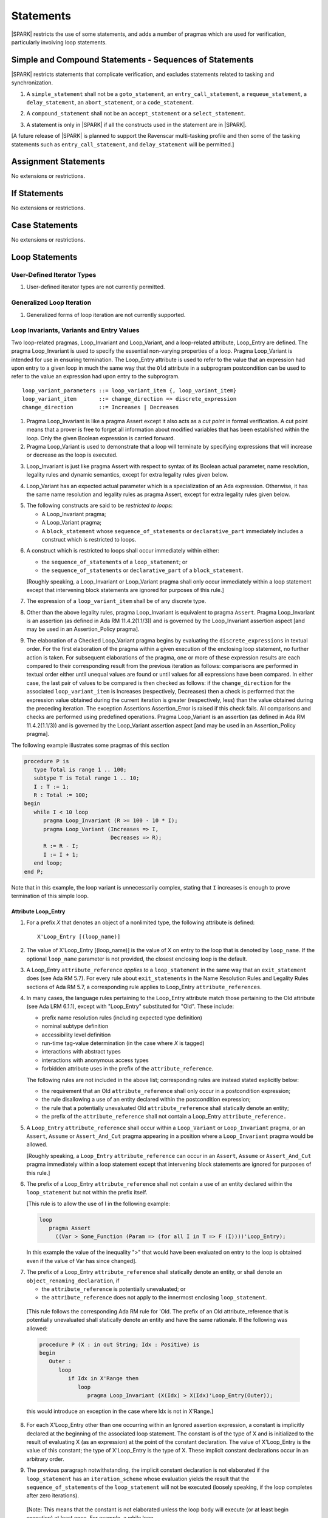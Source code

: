 Statements
==========

|SPARK| restricts the use of some statements, and adds a number of pragmas which
are used for verification, particularly involving loop statements.

Simple and Compound Statements - Sequences of Statements
--------------------------------------------------------

|SPARK| restricts statements that complicate verification, and excludes statements
related to tasking and synchronization.

.. centered:: **Legality Rules**

.. _tu-simple_and_compound_statements-01:

1. A ``simple_statement`` shall not be a ``goto_statement``, an ``entry_call_statement``,
   a ``requeue_statement``, a ``delay_statement``, an ``abort_statement``,
   or a ``code_statement``.

.. _tu-simple_and_compound_statements-02:

2. A ``compound_statement`` shall not be an ``accept_statement`` or a ``select_statement``.

.. _tu-simple_and_compound_statements-03:

3. A statement is only in |SPARK| if all the constructs used in the
   statement are in |SPARK|.

.. _etu-simple_and_compound_statements:

[A future release of |SPARK| is planned to support the Ravenscar multi-tasking
profile and then some of the tasking statements such as
``entry_call_statement``, and ``delay_statement`` will be permitted.]

Assignment Statements
---------------------

No extensions or restrictions.

If Statements
-------------

No extensions or restrictions.

Case Statements
---------------

No extensions or restrictions.

Loop Statements
---------------

User-Defined Iterator Types
~~~~~~~~~~~~~~~~~~~~~~~~~~~

.. centered:: **Legality Rules**

.. _tu-user_defined_iterator_types-01:

1. User-defined iterator types are not currently permitted.

.. _etu-user_defined_iterator_types:

.. todo:: Need to consider further the support for iterators and
          whether the application of constant iterators could be
          supported. To be addressed post release 1.

Generalized Loop Iteration
~~~~~~~~~~~~~~~~~~~~~~~~~~

.. centered:: **Legality Rules**

.. _tu-generalozed_loop_iteration-01:

1. Generalized forms of loop iteration are not currently supported.

.. _etu-generalozed_loop_iteration:

.. _loop_invariants:

Loop Invariants, Variants and Entry Values
~~~~~~~~~~~~~~~~~~~~~~~~~~~~~~~~~~~~~~~~~~

Two loop-related pragmas, Loop_Invariant and Loop_Variant, and a loop-related
attribute, Loop_Entry are defined. The pragma Loop_Invariant is used to specify
the essential non-varying properties of a loop. Pragma Loop_Variant is intended
for use in ensuring termination. The Loop_Entry attribute is used to refer to
the value that an expression had upon entry to a given loop in much the same way
that the ``Old`` attribute in a subprogram postcondition can be used to refer to
the value an expression had upon entry to the subprogram.

.. centered:: **Syntax**

::

  loop_variant_parameters ::= loop_variant_item {, loop_variant_item}
  loop_variant_item       ::= change_direction => discrete_expression
  change_direction        ::= Increases | Decreases


.. centered:: **Static Semantics**

1. Pragma Loop_Invariant is like a pragma Assert except it also acts
   as a *cut point* in formal verification. A cut point means that a prover is
   free to forget all information about modified variables that has been
   established within the loop. Only the given Boolean expression is carried
   forward.

   .. ifconfig:: Display_Trace_Units

      :Trace Unit: PR 5.5.3 SS Loop_Invariant acts as a cut point

2. Pragma Loop_Variant is used to demonstrate that a loop will terminate by
   specifying expressions that will increase or decrease as the loop is
   executed.

   .. ifconfig:: Display_Trace_Units

      :Trace Unit: PR 5.5.3 SS expressions in Loop_Variant increase or
                   decrease

.. centered:: **Legality Rules**

.. _tu-loop_invariants_variants_and_entry_values-03:

3. Loop_Invariant is just like pragma Assert with respect to syntax of its
   Boolean actual parameter, name resolution, legality rules and dynamic
   semantics, except for extra legality rules given below.

   .. ifconfig:: Display_Trace_Units

      :Trace Unit: 5.5.3 LR Loop_Invariant is like a pragma Assert, except for
                   some extra legality rules. Covered by another TU

.. _tu-loop_invariants_variants_and_entry_values-04:

4. Loop_Variant has an expected actual parameter which is a specialization of an
   Ada expression. Otherwise, it has the same name resolution and legality
   rules as pragma Assert, except for extra legality rules given below.

   .. ifconfig:: Display_Trace_Units

      :Trace Unit: 5.5.3 LR Loop_Variant is like a pragma Assert except for
                   some extra legality rules. Covered by another TU

.. _tu-loop_invariants_variants_and_entry_values-05:

5. The following constructs are said to be *restricted to loops*:

   * A Loop_Invariant pragma;

   * A Loop_Variant pragma;

   * A ``block_statement`` whose ``sequence_of_statements`` or
     ``declarative_part`` immediately includes a construct which is restricted
     to loops.

   .. ifconfig:: Display_Trace_Units

      :Trace Unit: FE 5.5.3 LR Loop_Invariant and Loop_Variant can only appear
                   immediately within a Loop, or immediately within the
                   sequence_of_statements or declarative_part of a
                   block_statement that appears immediately within a loop.
                   Covered by another TU

.. _tu-loop_invariants_variants_and_entry_values-06:

6. A construct which is restricted to loops shall occur immediately within
   either:

   * the ``sequence_of_statements`` of a ``loop_statement``; or

   * the ``sequence_of_statements`` or ``declarative_part`` of a
     ``block_statement``.

   [Roughly speaking, a Loop_Invariant or Loop_Variant pragma
   shall only occur immediately within a loop statement except that intervening
   block statements are ignored for purposes of this rule.]

   .. ifconfig:: Display_Trace_Units

      :Trace Unit: FE 5.5.3 LR Loop_Invariant and Loop_Variant can only appear
                   immediately within a Loop, or immediately within the
                   sequence_of_statements or declarative_part of a
                   block_statement that appears immediately within a loop

.. _tu-loop_invariants_variants_and_entry_values-07:

7. The expression of a ``loop_variant_item`` shall be of any
   discrete type.

   .. ifconfig:: Display_Trace_Units

      :Trace Unit: FE 5.5.3 LR Expression of Loop_Variant shall be discrete type

.. _etu-loop_invariants_variants_and_entry_values-lr:

.. centered:: **Dynamic Semantics**

.. _tu-loop_invariants_variants_and_entry_values-08:

8. Other than the above legality rules, pragma Loop_Invariant is equivalent to
   pragma ``Assert``. Pragma Loop_Invariant is an assertion (as defined in Ada
   RM 11.4.2(1.1/3)) and is governed by the Loop_Invariant assertion aspect
   [and may be used in an Assertion_Policy pragma].

   .. ifconfig:: Display_Trace_Units

      :Trace Unit: 5.5.3 DS Apart from the extra legality rules, pragma
                   Loop_Invariant is equivalent to pragma Assert. Covered by
                   another TU

.. _tu-loop_invariants_variants_and_entry_values-09:

9. The elaboration of a Checked Loop_Variant pragma begins by evaluating the
   ``discrete_expressions`` in textual order. For the first elaboration of the
   pragma within a given execution of the enclosing loop statement, no further
   action is taken. For subsequent elaborations of the pragma, one or more of
   these expression results are each compared to their corresponding result from
   the previous iteration as follows: comparisons are performed in textual order
   either until unequal values are found or until values for all expressions
   have been compared. In either case, the last pair of values to be compared is
   then checked as follows: if the ``change_direction`` for the associated
   ``loop_variant_item`` is Increases (respectively, Decreases) then a check is
   performed that the expression value obtained during the current iteration is
   greater (respectively, less) than the value obtained during the preceding
   iteration. The exception Assertions.Assertion_Error is raised if this check
   fails. All comparisons and checks are performed using predefined operations.
   Pragma Loop_Variant is an assertion (as defined in Ada RM 11.4.2(1.1/3)) and
   is governed by the Loop_Variant assertion aspect [and may be used in an
   Assertion_Policy pragma].

   .. ifconfig:: Display_Trace_Units

      :Trace Unit: FE 5.5.3 DS When a Loop_Variant check fails, exception
                   Assertions.Assertion_Error is raised.

.. _etu-loop_invariants_variants_and_entry_values:

.. centered:: **Examples**

The following example illustrates some pragmas of this section

.. code-block:: ada

   procedure P is
      type Total is range 1 .. 100;
      subtype T is Total range 1 .. 10;
      I : T := 1;
      R : Total := 100;
   begin
      while I < 10 loop
         pragma Loop_Invariant (R >= 100 - 10 * I);
         pragma Loop_Variant (Increases => I,
                              Decreases => R);
         R := R - I;
         I := I + 1;
      end loop;
   end P;

Note that in this example, the loop variant is unnecessarily complex, stating
that ``I`` increases is enough to prove termination of this simple loop.

Attribute Loop_Entry
^^^^^^^^^^^^^^^^^^^^

.. centered:: **Static Semantics**

1. For a prefix *X* that denotes an object of a nonlimited type, the
   following attribute is defined:

   ::

      X'Loop_Entry [(loop_name)]

   .. ifconfig:: Display_Trace_Units

      :Trace Unit: 5.5.3 SS Nonlimited types have a 'Loop_Entry attribute.
                   Covered by another TU

2. The value of X'Loop_Entry [(loop_name)] is the value of X on entry to the loop
   that is denoted by ``loop_name``. If the optional ``loop_name`` parameter is
   not provided, the closest enclosing loop is the default.

   .. ifconfig:: Display_Trace_Units

      :Trace Unit: FE 5.5.3 SS If loop_name is not provided the closest enclosing
                   loop is chosen by default

.. centered:: **Legality Rules**

.. _tu-attribute_loop_entry-03:

3. A Loop_Entry ``attribute_reference`` *applies to* a ``loop_statement`` in the
   same way that an ``exit_statement`` does (see Ada RM 5.7). For every rule
   about ``exit_statements`` in the Name Resolution Rules and Legality Rules
   sections of Ada RM 5.7, a corresponding rule applies to Loop_Entry
   ``attribute_references``.

   .. ifconfig:: Display_Trace_Units

      :Trace Unit: FE 5.5.3 LR 'Loop_Entry shall occur within a loop and loop_name
                   shall to refer to an existing enclosing loop. Covered by
                   another TU

.. _tu-attribute_loop_entry-04:

4. In many cases, the language rules pertaining to the Loop_Entry
   attribute match those pertaining to the Old attribute (see Ada LRM 6.1.1),
   except with "Loop_Entry" substituted for "Old". These include:

   * prefix name resolution rules (including expected type definition)

   * nominal subtype definition

   * accessibility level definition

   * run-time tag-value determination (in the case where *X* is tagged)

   * interactions with abstract types

   * interactions with anonymous access types

   * forbidden attribute uses in the prefix of the ``attribute_reference``.

   The following rules are not included in the above list;
   corresponding rules are instead stated explicitly below:

   * the requirement that an Old ``attribute_reference`` shall only occur in a
     postcondition expression;

   * the rule disallowing a use of an entity declared within the
     postcondition expression;

   * the rule that a potentially unevaluated Old ``attribute_reference``
     shall statically denote an entity;

   * the prefix of the ``attribute_reference`` shall not contain a Loop_Entry
     ``attribute_reference.``

   .. ifconfig:: Display_Trace_Units

      :Trace Unit: FE 5.5.3 LR Referencing 'Loop_Entry is only possible from
                   within the corresponding loop. Covered by another TU

.. _tu-attribute_loop_entry-05:

5. A ``Loop_Entry`` ``attribute_reference`` shall occur within a ``Loop_Variant``
   or ``Loop_Invariant`` pragma, or an ``Assert``, ``Assume`` or
   ``Assert_And_Cut`` pragma appearing in a position where a ``Loop_Invariant``
   pragma would be allowed.

   [Roughly speaking, a ``Loop_Entry`` ``attribute_reference`` can occur in an
   ``Assert``, ``Assume`` or ``Assert_And_Cut`` pragma immediately within a loop
   statement except that intervening block statements are ignored for purposes of
   this rule.]

   .. ifconfig:: Display_Trace_Units

      :Trace Unit: FE 5.5.3 LR Loop_Entry can occur in an Assert, Assume,
                   Assert_And_Cut, Loop_Variant and Loop_Invariant pragma that
                   is immediately within a loop or within a block statement
                   that is immediately within a loop.

.. _tu-attribute_loop_entry-06:

6. The prefix of a Loop_Entry ``attribute_reference`` shall not contain a use
   of an entity declared within the ``loop_statement`` but not within the prefix
   itself.

   [This rule is to allow the use of I in the following example:

   .. code-block:: ada

     loop
        pragma Assert
          ((Var > Some_Function (Param => (for all I in T => F (I))))'Loop_Entry);

   In this example the value of the inequality ">" that would have been
   evaluated on entry to the loop is obtained even if the value of Var has since
   changed].

   .. ifconfig:: Display_Trace_Units

      :Trace Unit: FE 5.5.3 LR Loop_Entry can be combined with quantified
                   expressions but cannot refer to variables declared in
                   block statements that are within the loop

.. _tu-attribute_loop_entry-07:

7. The prefix of a Loop_Entry ``attribute_reference`` shall statically denote
   an entity, or shall denote an ``object_renaming_declaration``, if

   * the ``attribute_reference`` is potentially unevaluated; or

   * the ``attribute_reference`` does not apply to the innermost
     enclosing ``loop_statement``.

.. _etu-attribute_loop_entry-lr:

   [This rule follows the corresponding Ada RM rule for 'Old.
   The prefix of an Old attribute_reference that is potentially unevaluated
   shall statically denote an entity and have the same rationale. If the
   following was allowed:

   .. code-block:: ada

      procedure P (X : in out String; Idx : Positive) is
      begin
         Outer :
            loop
               if Idx in X'Range then
                  loop
                     pragma Loop_Invariant (X(Idx) > X(Idx)'Loop_Entry(Outer));

   this would introduce an exception in the case where Idx is not in X'Range.]

   .. ifconfig:: Display_Trace_Units

      :Trace Unit: FE FA 5.5.3 LR Loop_Entry shall denote an
                   object_renaming_declaration if the attribute_reference is
                   unevaluated or does not apply to the innermost loop.

.. centered:: **Dynamic Semantics**

.. _tu-attribute_loop_entry-08:

8. For each X'Loop_Entry other than one occurring within an Ignored
   assertion expression, a constant is implicitly declared at the beginning of
   the associated loop statement. The constant is of the type of X and is
   initialized to the result of evaluating X (as an expression) at the point
   of the constant declaration. The value of X'Loop_Entry is the value of this
   constant; the type of X'Loop_Entry is the type of X. These implicit
   constant declarations occur in an arbitrary order.

   .. ifconfig:: Display_Trace_Units

      :Trace Unit: FE 5.5.3 DS Each Loop_Entry has a corresponding constant
                   declared at the associated loop statement. Covered by
                   another TU

.. _tu-attribute_loop_entry-09:

9. The previous paragraph notwithstanding, the implicit constant declaration
   is not elaborated if the ``loop_statement`` has an ``iteration_scheme`` whose
   evaluation yields the result that the ``sequence_of_statements`` of the
   ``loop_statement`` will not be executed (loosely speaking, if the loop
   completes after zero iterations).

.. _etu-attribute_loop_entry:

   [Note: This means that the constant is not elaborated unless the
   loop body will execute (or at least begin execution) at least once.
   For example, a while loop

   .. code-block:: ada

      while <condition> do
         sequence_of_statements; -- contains Loop_Entry uses
      end loop;

   may be thought of as being transformed into

   .. code-block:: ada

      if <condition> then
         declare
         ... implicitly declared Loop_Entry constants
         begin
            loop
               sequence_of_statements;
               exit when not <condition>;
            end loop;
         end;
      end if;

   The rule also prevents the following example from raising Constraint_Error:

   .. code-block:: ada

      declare
         procedure P (X : in out String) is
         begin
            for I in X'Range loop
               pragma Loop_Invariant (X(X'First)'Loop_Entry >= X(I));
               X := F(X); -- modify X
            end loop;
         end P;
         Length_Is_Zero : String := "";
      begin
         P (Length_Is_Zero);
     end;

   ]

   .. ifconfig:: Display_Trace_Units

      :Trace Unit: FE 5.5.3 DS Loops that do not execute at least once do not
                   have constants declared for the Loop_Entry attributes they
                   contain. Covered by another TU

Block Statements
----------------

No extensions or restrictions.

Exit Statements
---------------

No extensions or restrictions.

Goto Statements
---------------

.. centered:: **Legality Rules**

.. _tu-goto_statements-01:

1. The goto statement is not permitted.

.. _etu-goto_statements:

.. _pragma_assume:

Proof Pragmas
-------------

This section discusses the pragmas Assert_And_Cut and Assume.

Two |SPARK| pragmas are defined, Assert_And_Cut and Assume. Each has a
single Boolean parameter and may be used wherever pragma Assert is allowed.

A Boolean expression which is an actual parameter of pragma Assume
can be assumed to be True for the remainder of the subprogram. If the
Assertion_Policy is Check for pragma Assume and the Boolean expression does not
evaluate to True, the exception Assertions.Assertion_Error will be raised.
However, in proof, no verification of the expression is performed and in general
it cannot. It has to be used with caution and is used to state axioms.


.. centered:: **Static Semantics**

.. _tu-proof_pragmas-01:

1. Pragma Assert_And_Cut is the same as a pragma Assert except it also acts
   as a cut point in formal verification. The cut point means that a prover is
   free to forget all information about modified variables that has been
   established from the statement list before the cut point. Only the given
   Boolean expression is carried forward.

   .. ifconfig:: Display_Trace_Units

      :Trace Unit: PR 5.9 SS Pragma Assert_And_Cut is like pragma Assert but
                   it also acts as a cut point.

.. _tu-proof_pragmas-02:

2. Pragma Assume is the same as a pragma Assert except that there is no
   proof obligation to prove the truth of the Boolean expression that is its
   actual parameter. [Pragma Assume indicates to proof tools that the
   expression can be assumed to be True.]

   .. ifconfig:: Display_Trace_Units

      :Trace Unit: PR 5.9 SS Pragma Assume is like pragma Assert but creates
                   no proof obligation.

.. _etu-proof_pragmas-ss:

.. centered:: **Legality Rules**

.. _tu-proof_pragmas-03:

3. Pragmas Assert_And_Cut and Assume have the same syntax for their Boolean
   actual parameter, name resolution rules and dynamic semantics as pragma
   Assert.

   .. ifconfig:: Display_Trace_Units

      :Trace Unit: FE 5.9 LR Pragmas Assert_And_Cut and Assume have the same
                   syntax as pragma Assert. Covered by another TU

.. _etu-proof_pragmas-lr:

.. _assertcutinv_proof_semantics:

.. centered:: **Verification Rules**

.. _tu-proof_pragmas-04:

4. The verification rules for pragma Assume are significantly different to those
   of pragma Assert. [It would be difficult to overstate the importance of the
   difference.] Even though the dynamic semantics of pragma Assume and pragma
   Assert are identical, pragma Assume does not introduce a corresponding proof
   obligation. Instead the prover is given permission to assume the truth of the
   assertion, even though this has not been proven. [A single incorrect Assume
   pragma can invalidate an arbitrarily large number of proofs - the
   responsibility for ensuring correctness rests entirely upon the user.]

   .. ifconfig:: Display_Trace_Units

      :Trace Unit: PR 5.9 VR Pragma Assume is like pragma Assert but creates
                   no proof obligation. Covered by another TU

.. _etu-proof_pragmas:
